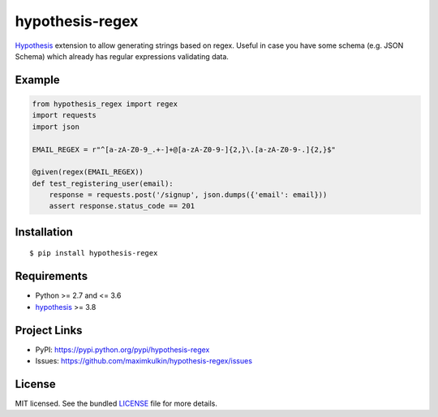 ****************
hypothesis-regex
****************

.. image:: https://img.shields.io/pypi/l/hypothesis-regex.svg
    :target: https://github.com/maximkulkin/hypothesis-regex/blob/master/LICENSE
    :alt: License: MIT

.. image:: https://img.shields.io/travis/maximkulkin/hypothesis-regex.svg
    :target: https://travis-ci.org/maximkulkin/hypothesis-regex
    :alt: Build Status

.. image:: https://img.shields.io/pypi/v/hypothesis-regex.svg
    :target: https://pypi.python.org/pypi/hypothesis-regex
    :alt: PyPI

`Hypothesis <https://hypothesis.readthedocs.io/en/latest/>`_ extension 
to allow generating strings based on regex. Useful in case you have some schema
(e.g. JSON Schema) which already has regular expressions validating data.

Example
=======

.. code:: python

    from hypothesis_regex import regex
    import requests
    import json

    EMAIL_REGEX = r"^[a-zA-Z0-9_.+-]+@[a-zA-Z0-9-]{2,}\.[a-zA-Z0-9-.]{2,}$"

    @given(regex(EMAIL_REGEX))
    def test_registering_user(email):
        response = requests.post('/signup', json.dumps({'email': email}))
        assert response.status_code == 201


Installation
============
::

    $ pip install hypothesis-regex

Requirements
============

- Python >= 2.7 and <= 3.6
- `hypothesis <https://pypi.python.org/pypi/hypothesis>`_ >= 3.8

Project Links
=============

- PyPI: https://pypi.python.org/pypi/hypothesis-regex
- Issues: https://github.com/maximkulkin/hypothesis-regex/issues

License
=======

MIT licensed. See the bundled `LICENSE <https://github.com/maximkulkin/hypothesis-regex/blob/master/LICENSE>`_ file for more details.

